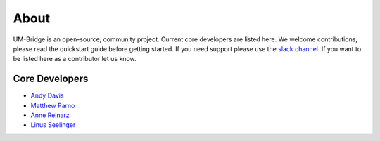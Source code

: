 ================
About
================

UM-Bridge is an open-source, community project. Current core developers are listed here. We welcome contributions, please read the quickstart guide before getting started. If you need support please use the `slack channel <https://join.slack.com/t/um-bridge/shared_invite/zt-16uu2rzoz-~v~vE8MGHKKRRyaH~sbtvw>`_. If you want to be listed here as a contributor let us know.

Core Developers
=================

- `Andy Davis <mailto:davisad@alum.mit.edu>`_

- `Matthew Parno <mailto:matthew.d.parno@dartmouth.edu>`_

- `Anne Reinarz <mailto:anne.k.reinarz@durham.ac.uk>`_

- `Linus Seelinger <mailto:linus.seelinger@iwr.uni-heidelberg.de>`_
